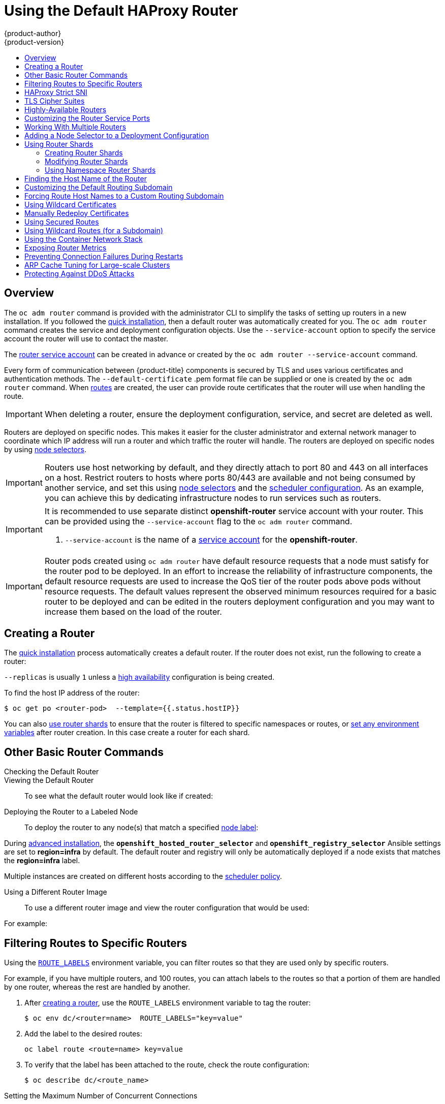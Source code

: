 [[install-config-router-default-haproxy]]
= Using the Default HAProxy Router
{product-author}
{product-version}
:data-uri:
:icons:
:experimental:
:toc: macro
:toc-title:
:prewrap!:

toc::[]

== Overview

The `oc adm router` command is provided with the administrator CLI to simplify
the tasks of setting up routers in a new installation. If you followed the
xref:../../install_config/install/quick_install.adoc#install-config-install-quick-install[quick
installation], then a default router was automatically created for you. The `oc
adm router` command creates the service and deployment configuration objects.
Use the `--service-account` option to specify the service account the router
will use to contact the master.

The
xref:../../install_config/router/index.adoc#creating-the-router-service-account[router
service account] can be created in advance or created by the `oc adm router
--service-account` command.

Every form of communication between {product-title} components is secured by TLS
and uses various certificates and authentication methods. The
`--default-certificate` .pem format file can be supplied or one is created by
the `oc adm router` command. When
xref:../../architecture/core_concepts/routes.adoc#[routes] are created, the user
can provide route certificates that the router will use when handling the route.

[IMPORTANT]
====
When deleting a router, ensure the deployment configuration, service, and secret
are deleted as well.
====

Routers are deployed on specific nodes. This makes it easier for the cluster
administrator and external network manager to coordinate which IP address will
run a router and which traffic the router will handle. The routers are deployed
on specific nodes by using xref:adding-nodeselector-to-a-deployment[node
selectors].

[IMPORTANT]
====
Routers use host networking by default, and they directly attach to port 80 and
443 on all interfaces on a host. Restrict routers to hosts where ports 80/443
are available and not being consumed by another service, and set this using
xref:adding-nodeselector-to-a-deployment[node selectors] and the
xref:../../admin_guide/scheduling/scheduler.adoc#admin-guide-scheduler[scheduler
configuration]. As an example, you can achieve this by dedicating infrastructure
nodes to run services such as routers.
====

[IMPORTANT]
====
It is recommended to use separate distinct *openshift-router* service account
with your router. This can be provided using the `--service-account` flag to the
`oc adm router` command.

ifdef::openshift-enterprise[]
----
$ oc adm router --dry-run --service-account=router //<1>
----
endif::[]
ifdef::openshift-origin[]
----
$ oc adm router --dry-run --service-account=router //<1>
----
endif::[]
<1> `--service-account` is the name of a xref:../../admin_guide/service_accounts.adoc#admin-guide-service-accounts[service account]
for the *openshift-router*.
ifdef::openshift-origin[]
It is recommended using an *openshift-router* specific service account with
appropriate permissions.
endif::[]
====

[IMPORTANT]
====
Router pods created using `oc adm router` have default resource requests
that a node must satisfy for the router pod to be deployed. In an
effort to increase the reliability of infrastructure components, the default
resource requests are used to increase the QoS tier of the router pods above
pods without resource requests. The default values represent the observed minimum
resources required for a basic router to be deployed and can be edited in the
routers deployment configuration and you may want to increase them based on the
load of the router.
====

[[deploy-router-create-router]]
== Creating a Router

The
xref:../../install_config/install/quick_install.adoc#install-config-install-quick-install[quick
installation] process automatically creates a default router. If the router does
not exist, run the following to create a router:

ifdef::openshift-enterprise[]
----
$ oc adm router <router_name> --replicas=<number> --service-account=router
----
endif::[]
ifdef::openshift-origin[]
----
$ oc adm router <router_name> --replicas=<number> --service-account=router
----
endif::[]

`--replicas` is usually `1` unless a
xref:../../admin_guide/high_availability.adoc#[high availability] configuration
is  being created.

To find the host IP address of the router:

----
$ oc get po <router-pod>  --template={{.status.hostIP}}
----

You can also xref:creating-router-shards[use router shards] to ensure that the
router is filtered to specific namespaces or routes, or
xref:../../architecture/core_concepts/routes.adoc#env-variables[set any
environment variables] after router creation. In this case create a router for each shard.

[[basic-router-commands]]
== Other Basic Router Commands

[[deploy-router-check-default]]
Checking the Default Router::

ifdef::openshift-enterprise[]
The default router service account, named *router*, is automatically created during quick and advanced installations. To verify that this account already exists:
endif::[]
ifdef::openshift-origin[]
First, ensure you have
xref:../../install_config/router/index.adoc#creating-the-router-service-account[created
the router service account] before deploying a router.

To check if a default router, named *router*, already exists:
endif::[]

ifdef::openshift-enterprise[]
----
$ oc adm router --dry-run --service-account=router
----
endif::[]
ifdef::openshift-origin[]
----
$ oc adm router --dry-run --service-account=router
----
endif::[]

[[deploy-router-viewing-default]]
Viewing the Default Router::

To see what the default router would look like if created:

ifdef::openshift-enterprise[]
----
$ oc adm router --dry-run -o yaml --service-account=router
----
endif::[]
ifdef::openshift-origin[]
----
$ oc adm router --dry-run -o yaml --service-account=router
----
endif::[]

[[deploy-router-to-labeled-nodes]]
Deploying the Router to a Labeled Node::

To deploy the router to any node(s) that match a specified
xref:../../admin_guide/manage_nodes.adoc#updating-labels-on-nodes[node label]:

ifdef::openshift-enterprise[]
----
$ oc adm router <router_name> --replicas=<number> --selector=<label> \
    --service-account=router
----

For example, if you want to create a router named `router` and have it placed on a node labeled with `region=infra`:

----
$ oc adm router router --replicas=1 --selector='region=infra' \
  --service-account=router
----
endif::[]
ifdef::openshift-origin[]
----
$ oc adm router <router_name> --replicas=<number> --selector=<label> \
    --service-account=router
----

For example, if you want to create a router named `router` and have it placed on a node labeled with `region=infra`:

----
$ oc adm router router --replicas=1 --selector='region=infra' \
  --service-account=router
----
endif::[]

During
xref:../../install_config/install/advanced_install.adoc#install-config-install-advanced-install[advanced installation],
the `*openshift_hosted_router_selector*` and `*openshift_registry_selector*`
Ansible settings are set to *region=infra* by default. The default router and
registry will only be automatically deployed if a node exists that matches the
*region=infra* label.

Multiple instances are created on different hosts according to the
xref:../../admin_guide/scheduling/scheduler.adoc#admin-guide-scheduler[scheduler policy].

[[deploy-router-different-image]]
Using a Different Router Image::

To use a different router image and view the router configuration that would be used:

ifdef::openshift-enterprise[]
----
$ oc adm router <router_name> -o <format> --images=<image> \
    --service-account=router
----
endif::[]
ifdef::openshift-origin[]
----
$ oc adm router <router_name> -o <format> --images=<image> \
    --service-account=router
----
endif::[]

For example:

ifdef::openshift-enterprise[]
----
$ oc adm router region-west -o yaml --images=myrepo/somerouter:mytag \
    --service-account=router
----
endif::[]
ifdef::openshift-origin[]
----
$ oc adm router region-west -o yaml --images=myrepo/somerouter:mytag \
    --service-account=router
----
endif::[]

[[install-haproxy-filtering-routes]]
== Filtering Routes to Specific Routers

Using the
xref:../../architecture/core_concepts/routes.adoc#env-variables[`ROUTE_LABELS`]
environment variable, you can filter routes so that they are used only by
specific routers.

For example, if you have multiple routers, and 100 routes, you can attach labels
to the routes so that a portion of them are handled by one router, whereas the
rest are handled by another.

. After xref:../../install_config/router/index.adoc#install-config-router-overview[creating a router], use the `ROUTE_LABELS` environment variable to tag the router:
+
----
$ oc env dc/<router=name>  ROUTE_LABELS="key=value"
----

. Add the label to the desired routes:
+
----
oc label route <route=name> key=value
----

. To verify that the label has been attached to the route, check the route configuration:
+
----
$ oc describe dc/<route_name>
----

[[concurrent-connections]]
Setting the Maximum Number of Concurrent Connections::

The router can handle a maximum number of 20000 connections by default. You can
change that limit depending on your needs. Having too few connections prevents
the health check from working, which causes unnecessary restarts. You need to
configure the system to support the maximum number of connections. The limits
shown in `'sysctl fs.nr_open'` and `'sysctl fs.file-max'` must be large enough.
Otherwise, HAproxy will not start.

When the router is created, the `--max-connections=` option sets the desired
limit:

----
$ oc adm router --max-connections=10000   ....
----

Edit the xref:../../architecture/core_concepts/routes.adoc#env-variables[`ROUTER_MAX_CONNECTIONS`] environment variable in the router's
deployment configuration to change the value. The router pods are restarted with
the new value. If `ROUTER_MAX_CONNECTIONS` is not present, the default value of
20000, is used.

[[bind-strict-sni]]
== HAProxy Strict SNI

The
xref:../../architecture/core_concepts/routes.adoc#strict-sni[HAProxy `strict-sni`] can be
controlled through the `ROUTER_STRICT_SNI` environment variable in the router's
deployment configuration. It can also be set when the router is created by using the
`--strict-sni` command line option.

----
$ oc adm router --strict-sni
----

[[bind-ciphers]]
== TLS Cipher Suites

Set the router xref:../../architecture/core_concepts/routes.adoc#ciphers[cipher suite] using the `--ciphers` option when creating a router:

----
$ oc adm router --ciphers=modern   ....
----

The values are: `modern`, `intermediate`, or `old`, with `intermediate` as the
default. Alternatively, a set of ":" separated ciphers can be provided. The
ciphers must be from the set displayed by:

----
$ openssl ciphers
----

Alternatively, use the `ROUTER_CIPHERS` environment variable for an existing
router.

[[highly-available-routers]]
== Highly-Available Routers

You can
xref:../../admin_guide/high_availability.adoc#admin-guide-high-availability[set
up a highly-available router] on your {product-title} cluster using IP failover.
This setup has multiple replicas on different nodes so the failover software can
switch to another replica if the current one fails.

[[customizing-the-router-service-ports]]
== Customizing the Router Service Ports
You can customize the service ports that a template router binds to by setting
the environment variables
xref:../../architecture/core_concepts/routes.adoc#env-variables[`*ROUTER_SERVICE_HTTP_PORT*`]
and
xref:../../architecture/core_concepts/routes.adoc#env-variables[`*ROUTER_SERVICE_HTTPS_PORT*`].
This can be done by creating a template router, then editing its deployment
configuration.

The following example creates a router deployment with `0` replicas and
customizes the router service HTTP and HTTPS ports, then scales it
appropriately (to `1` replica).

====
----
$ oc adm router --replicas=0 --ports='10080:10080,10443:10443' //<1>
$ oc set env dc/router ROUTER_SERVICE_HTTP_PORT=10080  \
                   ROUTER_SERVICE_HTTPS_PORT=10443
$ oc scale dc/router --replicas=1
----
<1> Ensures exposed ports are appropriately set for routers that use the
    container networking mode `--host-network=false`.
====

[IMPORTANT]
====
If you do customize the template router service ports, you will also need to
ensure that the nodes where the router pods run have those custom ports opened
in the firewall (either via Ansible or `iptables`, or any other custom method
that you use via `firewall-cmd`).
====

The following is an example using `iptables` to open the custom router service
ports.

====
----
$ iptables -A INPUT -p tcp --dport 10080 -j ACCEPT
$ iptables -A INPUT -p tcp --dport 10443 -j ACCEPT
----
====

[[working-with-multiple-routers]]
== Working With Multiple Routers

An administrator can create multiple routers with the same definition to serve
the same set of routes. Each router will be on a different
xref:../../install_config/router/default_haproxy_router.adoc#adding-nodeselector-to-a-deployment[node]
and will have a different IP address. The network administrator will need to get
the desired traffic to each node.

Multiple routers can be grouped to distribute routing load in the cluster and
separate tenants to different routers or
xref:../../architecture/core_concepts/routes.adoc#router-sharding[shards]. Each
router or shard in the group admits routes based on the selectors in the router.
An administrator can create shards over the whole cluster using
xref:../../architecture/core_concepts/routes.adoc#env-variables[`ROUTE_LABELS`].
A user can create shards over a namespace (project) by using
xref:../../architecture/core_concepts/routes.adoc#env-variables[`NAMESPACE_LABELS`].


[[adding-nodeselector-to-a-deployment]]
== Adding a Node Selector to a Deployment Configuration

Making specific routers deploy on specific nodes requires two steps:

1. Add a
xref:../../admin_guide/manage_nodes.adoc#updating-labels-on-nodes[label]
to the desired node:
+
----
$ oc label node 10.254.254.28 "router=first"
----

2. Add a node selector to the router deployment configuration:
+
----
$ oc edit dc <deploymentConfigName>
----
+
Add the `template.spec.nodeSelector` field with a key and value
corresponding to the label:
+
====
----
...
  template:
    metadata:
      creationTimestamp: null
      labels:
        router: router1
    spec:
      nodeSelector:      <1>
        router: "first"
...
----
<1> The key and value are `router` and `first`, respectively,
corresponding to the `router=first` label.
====

[[using-router-shards]]
== Using Router Shards

xref:../../architecture/core_concepts/routes.html#router-sharding[_Router sharding_] uses
xref:../../architecture/core_concepts/routes.adoc#env-variables[`NAMESPACE_LABELS`]
and/or
xref:../../architecture/core_concepts/routes.adoc#env-variables[`ROUTE_LABELS`],
that enable a router to filter out the namespaces and/or routes that it should admit.
This enables you to partition routes amongst multiple router deployments
effectively distributing the set of routes.

By default, a router selects all routes from all  xref:../../architecture/core_concepts/projects_and_users.adoc#projects[projects (namespaces)]. 
Sharding adds labels to routes and 
each router shard selects routes with specific labels. 

[NOTE]
====
The router service account 
must have the [`cluster reader`] permission set to allow access to labels in other namespaces. 
====

*Router Sharding and DNS*

Because an external DNS server is needed to route requests to the desired shard, 
the administrator is responsible for making a separate DNS entry 
for each router in a project. A router will not forward unknown routes to another router. 

For example: 

* If Router A lives on host 192.168.0.5 and has routes with `*.foo.com`. 
* And Router B lives on host 192.168.1.9 and has routes with `*.example.com.` 

Separate DNS entries must resolve `\*.foo.com` to the node hosting Router A and `*.example.com` to the node hosting Router B:

* `*.foo.com A IN 192.168.0.5` 
* `*.example.com A IN 192.168.1.9`


*Router Sharding Examples*

This section describes router sharding using xref:using-router-shards-namespace[project (namespace) labels] 
or xref:using-router-shards-names[project (namespace) names]. 

[[using-router-shards-namespace]]
.Router Sharding Based on Namespace Labels
image::router_sharding_namespace_labels.png[Router Sharding Based on Namespace Labels]

Example: A router deployment `finops-router` is run with route selector
`NAMESPACE_LABELS="name in (finance, ops)"` and a router deployment `dev-router`
is run with route selector `NAMESPACE_LABELS="name=dev"`.

If all routes are in the three namespaces `finance`, `ops` or `dev`, then this
could effectively distribute your routes across two router deployments.

In the above scenario, sharding becomes a special case of partitioning
with no overlapping sets. Routes are divided amongst multiple router shards.

The criteria for route selection governs how the routes are distributed. It is
possible to have routes that overlap across multiple router deployments.

Example: In addition to the `finops-router` and `dev-router` in the example
above, you also have `devops-router`, which is run with a route selector
`NAMESPACE_LABELS="name in (dev, ops)"`.

The routes in namespaces `dev` or `ops` now are serviced by two different router
deployments. This becomes a case in which you have partitioned the routes with
an overlapping set.

In addition, this enables you to create more complex routing rules, allowing the
diversion of high priority traffic to the dedicated `finops-router`, but sending
the lower priority ones to the `devops-router`.

`NAMESPACE_LABELS` allows filtering of the projects to service and selecting
all the routes from those projects, but you may want to partition routes based on
other criteria in the routes themselves. The `ROUTE_LABELS` selector allows you
to slice-and-dice the routes themselves.

Example: A router deployment `prod-router` is run with route selector
`ROUTE_LABELS="mydeployment=prod"` and a router deployment `devtest-router` is
run with route selector `ROUTE_LABELS="mydeployment in (dev, test)"`.

The example assumes you have all the routes you want to be serviced tagged with
a label `"mydeployment=<tag>"`.

[[using-router-shards-names]]
.Router Sharding Based on Namespace Names
image::router_sharding_namespace_names.png[Router Sharding Based on Namespace Names]

[[creating-router-shards]]
=== Creating Router Shards

To implement router sharding set
xref:../../architecture/core_concepts/routes.adoc#router-sharding[labels]
on the routes in the pool
and express the desired subset of those routes for the router to admit
with a selection expression via the `oc set env` command.

First, ensure that service account associated with the router has the
xref:../../install_config/router/index.adoc#creating-the-router-service-account[`cluster reader`] permission.

The rest of this section describes an extended example.
Suppose there are 26 routes, named `a` -- `z`,
in the pool, with various labels:

.Possible labels on routes in the pool
----
sla=high       geo=east     hw=modest     dept=finance
sla=medium     geo=west     hw=strong     dept=dev
sla=low                                   dept=ops
----

These labels express the concepts:
service level agreement, geographical location,
hardware requirements, and department.
The routes in the pool can have at most one label from each column.
Some routes may have other labels, entirely, or none at all.

[options="header",cols="1,1,1,1,1,3"]
|===
|Name(s) |SLA |Geo |HW |Dept |Other Labels

|`a`
|`high`
|`east`
|`modest`
|`finance`
|`type=static`

|`b`
|
|`west`
|`strong`
|
|`type=dynamic`

|`c`, `d`, `e`
|`low`
|
|`modest`
|
|`type=static`

|`g` -- `k`
|`medium`
|
|`strong`
|`dev`
|

|`l` -- `s`
|`high`
|
|`modest`
|`ops`
|

|`t` -- `z`
|
|`west`
|
|
|`type=dynamic`

|===

Here is a convenience script *_mkshard_*  that
ilustrates how `oc adm router`, `oc set env`, and `oc scale`
work together to make a router shard.

====
[source,bash]
----
#!/bin/bash
# Usage: mkshard ID SELECTION-EXPRESSION
id=$1
sel="$2"
router=router-shard-$id           //<1>
oc adm router $router --replicas=0  //<2>
dc=dc/router-shard-$id            //<3>
oc set env   $dc ROUTE_LABELS="$sel"  //<4>
oc scale $dc --replicas=3         //<5>
----
<1> The created router has name `router-shard-<id>`.
<2> Specify no scaling for now.
<3> The deployment configuration for the router.
<4> Set the selection expression using `oc set env`.
    The selection expression is the value of
    the `ROUTE_LABELS` environment variable.
<5> Scale it up.
====

Running *_mkshard_* several times creates several routers:

[options="header",cols="2,3,2"]
|===
|Router |Selection Expression |Routes

|`router-shard-1`
|`sla=high`
|`a`, `l` -- `s`

|`router-shard-2`
|`geo=west`
|`b`, `t` -- `z`

|`router-shard-3`
|`dept=dev`
|`g` -- `k`

|===


[[modifying-router-shards]]
=== Modifying Router Shards

Because a router shard is a construct
xref:../../architecture/core_concepts/routes.adoc#router-sharding[based on labels],
you can modify either the labels (via
xref:../../cli_reference/basic_cli_operations.adoc#application-modification-cli-operations[`oc label`])
or the selection expression.

This section extends the example started in the
xref:creating-router-shards[Creating Router Shards] section,
demonstrating how to change the selection expression.

Here is a convenience script *_modshard_* that modifies
an existing router to use a new selection expression:

====
[source,bash]
----
#!/bin/bash
# Usage: modshard ID SELECTION-EXPRESSION...
id=$1
shift
router=router-shard-$id       //<1>
dc=dc/$router                 //<2>
oc scale $dc --replicas=0     //<3>
oc set env   $dc "$@"             //<4>
oc scale $dc --replicas=3     //<5>
----
<1> The modified router has name `router-shard-<id>`.
<2> The deployment configuration where the modifications occur.
<3> Scale it down.
<4> Set the new selection expression using `oc set env`.
    Unlike `mkshard` from the
    xref:creating-router-shards[Creating Router Shards]
    section, the selection expression specified as the
    non-`ID` arguments to `modshard` must include the
    environment variable name as well as its value.
<5> Scale it back up.
====

[NOTE]
====
In `modshard`, the `oc scale` commands are not necessary if the
xref:../../dev_guide/deployments/deployment_strategies.adoc#strategies[deployment strategy]
for `router-shard-<id>` is `Rolling`.
====

For example, to expand the department for `router-shard-3`
to include `ops` as well as `dev`:

----
$ modshard 3 ROUTE_LABELS='dept in (dev, ops)'
----

The result is that `router-shard-3` now selects routes `g` -- `s`
(the combined sets of `g` -- `k` and `l` -- `s`).

This example takes into account that
there are only three departments in this example scenario,
and specifies a department to leave out of the shard,
thus achieving the same result as the preceding example:

----
$ modshard 3 ROUTE_LABELS='dept != finanace'
----

This example specifies shows three comma-separated qualities,
and results in only route `b` being selected:

----
$ modshard 3 ROUTE_LABELS='hw=strong,type=dynamic,geo=west'
----

Similarly to `ROUTE_LABELS`, which involve a route's labels,
you can select routes based on the labels of the route's namespace labels,
with the `NAMESPACE_LABELS` environment variable.
This example modifies `router-shard-3` to serve
routes whose namespace has the label `frequency=weekly`:

----
$ modshard 3 NAMESPACE_LABELS='frequency=weekly'
----

The last example combines `ROUTE_LABELS` and `NAMESPACE_LABELS`
to select routes with label `sla=low` and
whose namespace has the label `frequency=weekly`:

----
$ modshard 3 \
    NAMESPACE_LABELS='frequency=weekly' \
    ROUTE_LABELS='sla=low'
----

[[using-namespace-router-shards]]
=== Using Namespace Router Shards

The routes for a project can be handled by a selected router by using
`NAMESPACE_LABELS`.
The router is given a selector for a `NAMESPACE_LABELS`
label and the project that wants to use the router applies the `NAMESPACE_LABELS`
label to its namespace.

First, ensure that service account associated with the router has the
xref:../../install_config/router/index.adoc#creating-the-router-service-account[`cluster reader`] permission.
This permits the router to read the labels that are applied to the namespaces.

Now create and label the router:

----
$ oc adm router ...  --service-account=router
$ oc set env dc/router NAMESPACE_LABELS="router=r1"
----

Because the router has a selector for a namespace, the router will handle
routes for that namespace.  So, for example:

----
$ oc label namespace default "router=r1"
----

Now create routes in the default namespace, and the route is
available in the default router:

----
$ oc create -f route1.yaml
----

Now create a new project (namespace) and create a route, route2.

----
$ oc new-project p1
$ oc create -f route2.yaml
----

And notice the route is not available in your router.
Now label namespace p1 with "router=r1"

----
$ oc label namespace p1 "router=r1"
----

Which makes the route available to the router.

Note that removing the label from the namespace won't have immediate effect
(as we don't see the updates in the router), so if you redeploy/start a new
router pod, you should see the unlabelled effects.

----
$ oc scale dc/router --replicas=0 && oc scale dc/router --replicas=1
----


[[finding-router-hostname]]
== Finding the Host Name of the Router

When exposing a service, a user can use the same route from the DNS name that
external users use to access the application. The network administrator of the
external network must make sure the host name resolves to the name of a router
that has admitted the route. The user can set up their DNS with a CNAME that
points to this host name. However, the user may not know the host name of the
router. When it is not known, the cluster administrator can provide it. 

The cluster administrator can use the `--router-canonical-hostname` option with
the router's canonical host name when creating the router. For example:

----
# oc adm router myrouter --router-canonical-hostname="rtr.example.com"
----

This creates the `ROUTER_CANONCAL_HOSTNAME` environment variable in the router's
deployment configuration containing the host name of the router.

For routers that already exist, the cluster administrator can edit the router's
deployment configuration and add the `ROUTER_CANONICAL_HOSTNAME` environment
variable:

----
spec:
  template:
    spec:
      containers:
        - env:
          - name: ROUTER_CANONCAL_HOSTNAME
            value: rtr.example.com
----

The `ROUTER_CANONICAL_HOSTNAME` value is displayed in the route status for all
routers that have admitted the route. The route status is refreshed every time
the router is reloaded.

When a user creates a route, all of the active routers evaluate the route and,
if conditions are met, admit it. When a router that defines the
`ROUTER_CANONCAL_HOSTNAME` environment variable admits the route, the router
places the value in the `routerCanonicalHostname` field in the route status. The
user can examine the route status to determine which, if any, routers have
admitted the route, select a router from the list, and find the
host name of the router to pass along to the network administrator.

----
status:
  ingress:
    conditions:
      lastTransitionTime: 2016-12-07T15:20:57Z
      status: "True"
      type: Admitted
      host: hello.in.mycloud.com
      routerCanonicalHostname: rtr.example.com
      routerName: myrouter
      wildcardPolicy: None
----

`oc describe` inclues the host name when available:

----
$ oc describe route/hello-route3
...
Requested Host: hello.in.mycloud.com exposed on router myroute (host rtr.example.com) 12 minutes ago
----

Using the above information, the user can ask the DNS administrator to set up a
CNAME from the route's host, `hello.in.mycloud.com`, to the router's canonical
hostname, `rtr.example.com`. This results in any traffic to
`hello.in.mycloud.com` reaching the user's application.


[[customizing-the-default-routing-subdomain]]
== Customizing the Default Routing Subdomain
You can customize the suffix used as the default routing subdomain for your
environment by modifying the
xref:../../install_config/master_node_configuration.adoc#master-configuration-files[master
configuration file] (the *_/etc/origin/master/master-config.yaml_* file by
default). Routes that do not specify a host name would have one generated using
this default routing subdomain.

The following example shows how you can set the configured suffix
to *v3.openshift.test*:

====
----
routingConfig:
  subdomain: v3.openshift.test
----
====

[NOTE]
====
This change requires a restart of the master if it is running.
====

With the {product-title} master(s) running the above configuration, the
xref:../../architecture/core_concepts/routes.adoc#route-hostnames[generated host
name] for the example of a route named *no-route-hostname* without a
host name added to a namespace *mynamespace* would be:

====
----
no-route-hostname-mynamespace.v3.openshift.test
----
====

[[forcing-route-hostnames-to-a-custom-routing-subdomain]]
== Forcing Route Host Names to a Custom Routing Subdomain
If an administrator wants to restrict all routes to a specific routing
subdomain, they can pass the `--force-subdomain` option to the `oc adm
router` command. This forces the router to override any host names specified in
a route and generate one based on the template provided to the
`--force-subdomain` option.

The following example runs a router, which overrides the route host names using
a custom subdomain template `${name}-${namespace}.apps.example.com`.

====
----
$ oc adm router --force-subdomain='${name}-${namespace}.apps.example.com'
----
====

[[using-wildcard-certificates]]
== Using Wildcard Certificates

A TLS-enabled route that does not include a certificate uses the router's
default certificate instead. In most cases, this certificate should be provided
by a trusted certificate authority, but for convenience you can use the
{product-title} CA to create the certificate. For example:

====
----
$ CA=/etc/origin/master
$ oc adm ca create-server-cert --signer-cert=$CA/ca.crt \
      --signer-key=$CA/ca.key --signer-serial=$CA/ca.serial.txt \
      --hostnames='*.cloudapps.example.com' \
      --cert=cloudapps.crt --key=cloudapps.key
----
====

[NOTE]
====
The `oc adm ca create-server-cert` command generates a certificate that is valid
for two years. This can be altered with the `--expire-days` option, but for
security reasons, it is recommended to not make it greater than this value.
====

The router expects the certificate and key to be in PEM format in a single
file:

====
----
$ cat cloudapps.crt cloudapps.key $CA/ca.crt > cloudapps.router.pem
----
====

From there you can use the `--default-cert` flag:

====
----
$ oc adm router --default-cert=cloudapps.router.pem --service-account=router
----
====

[NOTE]
====
Browsers only consider wildcards valid for subdomains one
level deep. So in this example, the certificate would be valid for
_a.cloudapps.example.com_ but not for _a.b.cloudapps.example.com_.
====

[[manually-redeploy-certs]]
== Manually Redeploy Certificates

To manually redeploy the router certificates:

. Check to see if a secret containing the default router certificate was added to the router: 
+
----
$ oc volumes dc/router 

deploymentconfigs/router
  secret/router-certs as server-certificate
    mounted at /etc/pki/tls/private
----
+
If the certificate is added, skip the following step and overwrite the secret. 

. Make sure that you have a default certificate directory set for the following variable `DEFAULT_CERTIFICATE_DIR`: 
+
----
$ oc env dc/router --list

DEFAULT_CERTIFICATE_DIR=/etc/pki/tls/private
----
+
If not, create the directory using the following command: 
+
----
$ oc env dc/router DEFAULT_CERTIFICATE_DIR=/etc/pki/tls/private
----

. Export the certificate to PEM format:
+
----
$ cat custom-router.crt custom-ca.crt > custom-router.pem 
----

. Overwrite or create a router certificate secret: 
+
If the certificate secret was added to the router, overwrite the secret. If not, create a new secret. 
+
To overwrite the secret, run the following command:
+
---- 
$ oc secrets new router-certs tls.crt=custom-router.crt tls.key=custom-router.key -o json --type='kubernetes.io/tls' --confirm | oc replace -f -
----
+
To create a new secret, run the following commands:
+
---- 
$ oc secrets new router-certs tls.crt=custom-router.crt tls.key=custom-router.key --type='kubernetes.io/tls' --confirm

$ oc volume dc/router --add --mount-path=/etc/pki/tls/private --secret-name='router-certs' --name router-certs
----

. Deploy the router. 
+
----
$ oc rollout latest router
----

[[using-secured-routes]]
== Using Secured Routes

Currently, password protected key files are not supported. HAProxy prompts
for a password upon starting and does not have a way to automate this process.
To remove a passphrase from a keyfile, you can run:

----
# openssl rsa -in <passwordProtectedKey.key> -out <new.key>
----

Here is an example of how to use a secure edge terminated route with TLS
termination occurring on the router before traffic is proxied to the
destination. The secure edge terminated route specifies the TLS certificate
and key information. The TLS certificate is served by the router front end.

First, start up a router instance:

----
# oc adm router --replicas=1 --service-account=router
----

Next, create a private key, csr and certificate for our edge secured route.
The instructions on how to do that would be specific to your certificate
authority and provider. For a simple self-signed certificate for a domain
named `www.example.test`, see the example shown below:

----
# sudo openssl genrsa -out example-test.key 2048
#
# sudo openssl req -new -key example-test.key -out example-test.csr  \
  -subj "/C=US/ST=CA/L=Mountain View/O=OS3/OU=Eng/CN=www.example.test"
#
# sudo openssl x509 -req -days 366 -in example-test.csr  \
      -signkey example-test.key -out example-test.crt
----

Generate a route using the above certificate and key.

----
$ oc create route edge --service=my-service \
    --hostname=www.example.test \
    --key=example-test.key --cert=example-test.crt
route "my-service" created
----

Look at its definition.

----
$ oc get route/my-service -o yaml
apiVersion: v1
kind: Route
metadata:
  name:  my-service
spec:
  host: www.example.test
  to:
    kind: Service
    name: my-service
  tls:
    termination: edge
    key: |
      -----BEGIN PRIVATE KEY-----
      [...]
      -----END PRIVATE KEY-----
    certificate: |
      -----BEGIN CERTIFICATE-----
      [...]
      -----END CERTIFICATE-----
----

Make sure your DNS entry for `www.example.test` points to your router
instance(s) and the route to your domain should be available.
The example below uses curl along with a local resolver to simulate the
DNS lookup:

----
# routerip="4.1.1.1"  #  replace with IP address of one of your router instances.
# curl -k --resolve www.example.test:443:$routerip https://www.example.test/
----


[[using-wildcard-routes]]
== Using Wildcard Routes (for a Subdomain)

The HAProxy router has support for wildcard routes, which are enabled by setting
the `ROUTER_ALLOW_WILDCARD_ROUTES` environment variable to `true`. Any routes
with a wildcard policy of `Subdomain` that pass the router admission checks will
be serviced by the HAProxy router. Then, the HAProxy router exposes the
associated service (for the route) per the route's wildcard policy.

----
$ oc adm router --replicas=0 ...
$ oc set env dc/router ROUTER_ALLOW_WILDCARD_ROUTES=true
$ oc scale dc/router --replicas=1
----

xref:../../install_config/web_console_customization.adoc#web-console-enable-wildcard-routes[Learn how to configure the web console for wildcard routes].

.Using a Secure Wildcard Edge Terminated Route
This example reflects TLS termination occurring on the router before traffic is
proxied to the destination. Traffic sent to any hosts in the subdomain
`example.org` (`*.example.org`) is proxied to the exposed service.

The secure edge terminated route specifies the TLS certificate and key
information. The TLS certificate is served by the router front end for all hosts
that match the subdomain (`*.example.org`).

. Start up a router instance:
+
----
$ oc adm router --replicas=0 --service-account=router
$ oc set env dc/router ROUTER_ALLOW_WILDCARD_ROUTES=true
$ oc scale dc/router --replicas=1
----

. Create a private key, certificate signing request (CSR), and certificate for the
edge secured route.
+
The instructions on how to do this are specific to your certificate authority
and provider. For a simple self-signed certificate for a domain named
`*.example.test`, see this example:
+
----
# sudo openssl genrsa -out example-test.key 2048
#
# sudo openssl req -new -key example-test.key -out example-test.csr  \
  -subj "/C=US/ST=CA/L=Mountain View/O=OS3/OU=Eng/CN=*.example.test"
#
# sudo openssl x509 -req -days 366 -in example-test.csr  \
      -signkey example-test.key -out example-test.crt
----

. Generate a wildcard route using the above certificate and key:
+
----
$ cat > route.yaml  <<REOF
apiVersion: v1
kind: Route
metadata:
  name:  my-service
spec:
  host: www.example.test
  wildcardPolicy: Subdomain
  to:
    kind: Service
    name: my-service
  tls:
    termination: edge
    key: "$(perl -pe 's/\n/\\n/' example-test.key)"
    certificate: "$(perl -pe 's/\n/\\n/' example-test.cert)"
REOF
$ oc create -f route.yaml
----
+
Ensure your DNS entry for `*.example.test` points to your router instance(s) and
the route to your domain is available.
+
This example uses `curl` with a local resolver to simulate the DNS lookup:
+
----
# routerip="4.1.1.1"  #  replace with IP address of one of your router instances.
# curl -k --resolve www.example.test:443:$routerip https://www.example.test/
# curl -k --resolve abc.example.test:443:$routerip https://abc.example.test/
# curl -k --resolve anyname.example.test:443:$routerip https://anyname.example.test/
----

For routers that allow wildcard routes (`ROUTER_ALLOW_WILDCARD_ROUTES` set to
`true`), there are some caveats to the ownership of a subdomain associated with
a wildcard route.

Prior to wildcard routes, ownership was based on the claims made for a host name
with the namespace with the oldest route winning against any other claimants.
For example, route `r1` in namespace `ns1` with a claim for `one.example.test`
would win over another route `r2` in namespace `ns2` for the same host name
`one.example.test` if route `r1` was older than route `r2`.

In addition, routes in other namespaces were allowed to claim non-overlapping
hostnames. For example, route `rone` in namespace `ns1` could claim
`www.example.test` and another route `rtwo` in namespace `d2` could claim
`c3po.example.test`.

This is still the case if there are _no_ wildcard routes claiming that same
subdomain (`example.test` in the above example).

However, a wildcard route needs to claim all of the host names within a
subdomain (host names of the form `\*.example.test`). A wildcard route's claim
is allowed or denied based on whether or not the oldest route for that subdomain
(`example.test`) is in the same namespace as the wildcard route. The oldest
route can be either a regular route or a wildcard route.

For example, if there is already a route `eldest` that exists in the `ns1`
namespace that claimed a host named `owner.example.test` and, if at a later
point in time, a new wildcard route `wildthing` requesting for routes in that
subdomain (`example.test`) is added, the claim by the wildcard route will _only_
be allowed if it is the same namespace (`ns1`) as the owning route.

The following examples illustrate various scenarios in which claims for wildcard
routes will succeed or fail.

In the example below, a router that allows wildcard routes will allow
non-overlapping claims for hosts in the subdomain `example.test` as long as a
wildcard route has not claimed a subdomain.

----
$ oc adm router ...
$ oc set env dc/router
$ oc project ns1 ROUTER_ALLOW_WILDCARD_ROUTES=true

$ oc project ns1
$ oc expose service myservice --hostname=owner.example.test
$ oc expose service myservice --hostname=aname.example.test
$ oc expose service myservice --hostname=bname.example.test

$ oc project ns2
$ oc expose service anotherservice --hostname=second.example.test
$ oc expose service anotherservice --hostname=cname.example.test

$ oc project otherns
$ oc expose service thirdservice --hostname=emmy.example.test
$ oc expose service thirdservice --hostname=webby.example.test
----

In the example below, a router that allows wildcard routes will not allow the
claim for `owner.example.test` or `aname.example.test` to succeed since the
owning namespace is `ns1`.

----
$ oc adm router ...
$ oc set env dc/router ROUTER_ALLOW_WILDCARD_ROUTES=true

$ oc project ns1
$ oc expose service myservice --hostname=owner.example.test
$ oc expose service myservice --hostname=aname.example.test

$ oc project ns2
$ oc expose service secondservice --hostname=bname.example.test
$ oc expose service secondservice --hostname=cname.example.test

$ # Router will not allow this claim with a different path name `/p1` as
$ # namespace `ns1` has an older route claiming host `aname.example.test`.
$ oc expose service secondservice --hostname=aname.example.test --path="/p1"

$ # Router will not allow this claim as namespace `ns1` has an older route
$ # claiming host name `owner.example.test`.
$ oc expose service secondservice --hostname=owner.example.test

$ oc project otherns

$ # Router will not allow this claim as namespace `ns1` has an older route
$ # claiming host name `aname.example.test`.
$ oc expose service thirdservice --hostname=aname.example.test
----

In the example below, a router that allows wildcard routes will allow the claim
for ``\*.example.test` to succeed since the owning namespace is `ns1` and the
wildcard route belongs to that same namespace.

----
$ oc adm router ...
$ oc set env dc/router ROUTER_ALLOW_WILDCARD_ROUTES=true

$ oc project ns1
$ oc expose service myservice --hostname=owner.example.test

$ # Reusing the route.yaml from the previous example.
$ # spec:
$ #   host: www.example.test
$ #   wildcardPolicy: Subdomain

$ oc create -f route.yaml   #  router will allow this claim.
----

In the example below, a router that allows wildcard routes will not allow
the claim for ``\*.example.test` to succeed since the owning namespace is `ns1`
and the wildcard route belongs to another namespace `cyclone`.

----
$ oc adm router ...
$ oc set env dc/router
$ oc project ns1 ROUTER_ALLOW_WILDCARD_ROUTES=true

$ oc project ns1
$ oc expose service myservice --hostname=owner.example.test

$ # Switch to a different namespace/project.
$ oc project cyclone

$ # Reusing the route.yaml from a prior example.
$ # spec:
$ #   host: www.example.test
$ #   wildcardPolicy: Subdomain

$ oc create -f route.yaml   #  router will deny (_NOT_ allow) this claim.
----

Similarly, once a namespace with a wildcard route claims a subdomain, only
routes within that namespace can claim any hosts in that same subdomain.

In the example below, once a route in namespace `ns1` with a wildcard route
claims subdomain `example.test`, only routes in the namespace `ns1` are allowed
to claim any hosts in that same subdomain.

----
$ oc adm router ...
$ oc set env dc/router
$ oc project ns1 ROUTER_ALLOW_WILDCARD_ROUTES=true

$ oc project ns1
$ oc expose service myservice --hostname=owner.example.test

$ oc project otherns

$ # namespace `otherns` is allowed to claim for other.example.test
$ oc expose service otherservice --hostname=other.example.test

$ oc project ns1

$ # Reusing the route.yaml from the previous example.
$ # spec:
$ #   host: www.example.test
$ #   wildcardPolicy: Subdomain

$ oc create -f route.yaml   #  Router will allow this claim.

$ #  In addition, route in namespace otherns will lose its claim to host
$ #  `other.example.test` due to the wildcard route claiming the subdomain.

$ # namespace `ns1` is allowed to claim for deux.example.test
$ oc expose service mysecondservice --hostname=deux.example.test

$ # namespace `ns1` is allowed to claim for deux.example.test with path /p1
$ oc expose service mythirdservice --hostname=deux.example.test --path="/p1"

$ oc project otherns

$ # namespace `otherns` is not allowed to claim for deux.example.test
$ # with a different path '/otherpath'
$ oc expose service otherservice --hostname=deux.example.test --path="/otherpath"

$ # namespace `otherns` is not allowed to claim for owner.example.test
$ oc expose service yetanotherservice --hostname=owner.example.test

$ # namespace `otherns` is not allowed to claim for unclaimed.example.test
$ oc expose service yetanotherservice --hostname=unclaimed.example.test
----

In the example below,  different scenarios are shown, in which the owner routes
are deleted and ownership is passed within and across namespaces. While a route
claiming host `eldest.example.test` in the namespace `ns1` exists, wildcard
routes in that namespace can claim subdomain `example.test`. When the route for
host `eldest.example.test` is deleted, the next oldest route
`senior.example.test` would become the oldest route and would not affect any
other routes. Once the route for host `senior.example.test` is deleted, the next
oldest route `junior.example.test` becomes the oldest route and block the
wildcard route claimant.

----
$ oc adm router ...
$ oc set env dc/router
$ oc project ns1 ROUTER_ALLOW_WILDCARD_ROUTES=true

$ oc project ns1
$ oc expose service myservice --hostname=eldest.example.test
$ oc expose service seniorservice --hostname=senior.example.test

$ oc project otherns

$ # namespace `otherns` is allowed to claim for other.example.test
$ oc expose service juniorservice --hostname=junior.example.test

$ oc project ns1

$ # Reusing the route.yaml from the previous example.
$ # spec:
$ #   host: www.example.test
$ #   wildcardPolicy: Subdomain

$ oc create -f route.yaml   #  Router will allow this claim.

$ #  In addition, route in namespace otherns will lose its claim to host
$ #  `junior.example.test` due to the wildcard route claiming the subdomain.

$ # namespace `ns1` is allowed to claim for dos.example.test
$ oc expose service mysecondservice --hostname=dos.example.test

$ # Delete route for host `eldest.example.test`, the next oldest route is
$ # the one claiming `senior.example.test`, so route claims are unaffacted.
$ oc delete route myservice

$ # Delete route for host `senior.example.test`, the next oldest route is
$ # the one claiming `junior.example.test` in another namespace, so claims
$ # for a wildcard route would be affected. The route for the host
$ # `dos.example.test` would be unaffected as there are no other wildcard
$ # claimants blocking it.
$ oc delete route seniorservice
----

[[using-the-container-network-stack]]
== Using the Container Network Stack

The {product-title} router runs inside a container and the default behavior is
to use the network stack of the host (i.e., the node where the router container
runs). This default behavior benefits performance because network traffic from
remote clients does not need to take multiple hops through user space to reach
the target service and container.

Additionally, this default behavior enables the router to get the actual source
IP address of the remote connection rather than getting the node's IP address.
This is useful for defining ingress rules based on the originating IP,
supporting sticky sessions, and monitoring traffic, among other uses.

This host network behavior is controlled by the `--host-network` router command
line option, and the default behaviour is the equivalent of using
`--host-network=true`. If you wish to run the router with the container network
stack, use the `--host-network=false` option when creating the router. For
example:

ifdef::openshift-enterprise[]
====
----
$ oc adm router --service-account=router --host-network=false
----
====
endif::[]
ifdef::openshift-origin[]
====
----
$ oc adm router --service-account=router --host-network=false
----
====
endif::[]

Internally, this means the router container must publish the 80 and 443
ports in order for the external network to communicate with the router.

[NOTE]
====
Running with the container network stack means that the router sees the source
IP address of a connection to be the NATed IP address of the node, rather than
the actual remote IP address.
====

[NOTE]
====
On {product-title} clusters using
xref:../../architecture/additional_concepts/sdn.adoc#network-isolation-multitenant[multi-tenant
network isolation], routers on a non-default namespace with the
`--host-network=false` option will load all routes in the cluster, but routes
across the namespaces will not be reachable due to network isolation. With the
`--host-network=true` option, routes bypass the container network and it can
access any pod in the cluster. If isolation is needed in this case, then do not
add routes across the namespaces.
====


[[exposing-the-router-metrics]]
== Exposing Router Metrics

Using the `--metrics-image` and `--expose-metrics` options, you can configure
the {product-title} router to run a sidecar container that exposes or publishes
router metrics for consumption by external metrics collection and aggregation
systems (e.g. Prometheus, statsd).

Depending on your router implementation, the image is appropriately set up and
the metrics sidecar container is started when the router is deployed. For
example, the HAProxy-based router implementation defaults to using the
`prom/haproxy-exporter` image to run as a sidecar container, which can then be
used as a metrics datasource by the Prometheus server.

[NOTE]
====
The `--metrics-image` option overrides the defaults for HAProxy-based router
implementations and, in the case of custom implementations, enables the image to
use for a custom metrics exporter or publisher.
====

ifdef::openshift-enterprise[]
. Grab the HAProxy Prometheus exporter image from the Docker registry:
+
====
----
$ sudo docker pull prom/haproxy-exporter
----
====

. Create the {product-title} router:
+
====
----
$ oc adm router --service-account=router --expose-metrics
----
====
+
Or, optionally, use the `--metrics-image` option to override the HAProxy
defaults:
+
====
----
$ oc adm router --service-account=router --expose-metrics \
    --metrics-image=prom/haproxy-exporter
----
====
endif::[]
ifdef::openshift-origin[]
. Grab the HAProxy Prometheus exporter image from the Docker registry:
+
====
----
$ sudo docker pull prom/haproxy-exporter
----
====

. Create the {product-title} router:
+
====
----
$ oc adm router --service-account=router --expose-metrics
----
====
+
Or, optionally, use the `--metrics-image` option to override the HAProxy
defaults:
+
====
----
$ oc adm router --service-account=router --expose-metrics \
    --metrics-image=prom/haproxy-exporter
----
====
endif::[]

. Once the haproxy-exporter containers (and your HAProxy router) have started,
point Prometheus to the sidecar container on port 9101 on the node where the
haproxy-exporter container is running:
+
====
----
$ haproxy_exporter_ip="<enter-ip-address-or-hostname>"
$ cat > haproxy-scraper.yml  <<CFGEOF
---
global:
  scrape_interval: "60s"
  scrape_timeout:  "10s"
  # external_labels:
    # source: openshift-router

scrape_configs:
  - job_name:  "haproxy"
    target_groups:
      - targets:
        - "${haproxy_exporter_ip}:9101"
CFGEOF

$ #  And start prometheus as you would normally using the above config file.
$ echo "  - Example:  prometheus -config.file=haproxy-scraper.yml "
$ echo "              or you can start it as a container on {product-title}!!

$ echo "  - Once the prometheus server is up, view the {product-title} HAProxy "
$ echo "    router metrics at: http://<ip>:9090/consoles/haproxy.html "
----
====

[[preventing-connection-failures-during-restarts]]
== Preventing Connection Failures During Restarts

If you connect to the router while the proxy is reloading, there is a small
chance that your connection will end up in the wrong network queue and be
dropped. The issue is being addressed. In the meantime, it is possible to work
around the problem by installing `iptables` rules to prevent connections during
the reload window. However, doing so means that the router needs to run with
elevated privilege so that it can manipulate `iptables` on the host. It also
means that connections that happen during the reload are temporarily ignored and
must retransmit their connection start, lengthening the time it takes to
connect, but preventing connection failure.

To prevent this, configure the router to use `iptables` by changing the service
account, and setting an environment variable on the router.

*Use a Privileged SCC*

When creating the router, allow it to use the privileged SCC. This gives the
router user the ability to create containers with root privileges on the nodes:

----
$ oc adm policy add-scc-to-user privileged -z router
----

*Patch the Router Deployment Configuration to Create a Privileged Container*

You can now create privileged containers. Next, configure the router deployment
configuration to use the privilege so that the router can set the iptables rules
it needs. This patch changes the router deployment configuration so that the
container that is created runs as privileged (and therefore gets correct
capabilities) and run as root:

----
$ oc patch dc router -p '{"spec":{"template":{"spec":{"containers":[{"name":"router","securityContext":{"privileged":true}}],"securityContext":{"runAsUser": 0}}}}}'
----

*Configure the Router to Use iptables*

Set the option on the router deployment configuration:

====
----
$ oc set env dc/router -c router DROP_SYN_DURING_RESTART=true
----
====

If you used a non-default name for the router, you must change *_dc/router_*
accordingly.

[[deploy-router-arp-cach-tuning-for-large-scale-clusters]]
== ARP Cache Tuning for Large-scale Clusters

In {product-title} clusters with large numbers of routes (greater than the
value of `net.ipv4.neigh.default.gc_thresh3`, which is `65536` by default), you
must increase the default values of sysctl variables on each node in the cluster
running the router pod to allow more entries in the ARP cache.

When the problem is occuring, the kernel messages would be similar to the following:

----
[ 1738.811139] net_ratelimit: 1045 callbacks suppressed
[ 1743.823136] net_ratelimit: 293 callbacks suppressed
----

When this issue occurs, the `oc` commands might start to fail with the following
error:

----
Unable to connect to the server: dial tcp: lookup <hostname> on <ip>:<port>: write udp <ip>:<port>-><ip>:<port>: write: invalid argument
----

To verify the actual amount of ARP entries for IPv4, run the following:

----
# ip -4 neigh show nud all | wc -l
----

If the number begins to approach the `net.ipv4.neigh.default.gc_thresh3`
threshold, increase the values. Get the current value by running:

----
# sysctl net.ipv4.neigh.default.gc_thresh1
net.ipv4.neigh.default.gc_thresh1 = 128
# sysctl net.ipv4.neigh.default.gc_thresh2
net.ipv4.neigh.default.gc_thresh2 = 512
# sysctl net.ipv4.neigh.default.gc_thresh3
net.ipv4.neigh.default.gc_thresh3 = 1024
----

The following sysctl sets the variables to the {product-title} current default values.

----
# sysctl net.ipv4.neigh.default.gc_thresh1=8192
# sysctl net.ipv4.neigh.default.gc_thresh2=32768
# sysctl net.ipv4.neigh.default.gc_thresh3=65536
----

To make these settings permanent, 
link:https://access.redhat.com/documentation/en-US/Red_Hat_Enterprise_Linux/7/html-single/Performance_Tuning_Guide/index.html#custom-profiles[see this document].

[[deploy-router-protecting-against-ddos-attacks]]
== Protecting Against DDoS Attacks

Add *timeout http-request* to the default HAProxy router image to
protect the deployment against distributed denial-of-service (DDoS) attacks (for
example, slowloris):

====
----
# and the haproxy stats socket is available at /var/run/haproxy.stats
global
  stats socket ./haproxy.stats level admin

defaults
  option http-server-close
  mode http
  timeout http-request 5s
  timeout connect 5s <1>
  timeout server 10s
  timeout client 30s
----
<1> *timeout http-request* is set up to 5 seconds. HAProxy gives a client 5 seconds
 *to send its whole HTTP request. Otherwise, HAProxy shuts the connection with
 *an error.
====

Also, when the environment variable `*ROUTER_SLOWLORIS_TIMEOUT*` is set, it
limits the amount of time a client has to send the whole HTTP request.
Otherwise, HAProxy will shut down the connection.

Setting the environment variable allows information to be captured as part
of the router's deployment configuration and does not require manual
modification of the template, whereas manually adding the HAProxy setting
requires you to rebuild the router pod and maintain your router template file.

Using annotations implements basic DDoS protections in the HAProxy template
router, including the ability to limit the:

* number of concurrent TCP connections
* rate at which a client can request TCP connections
* rate at which HTTP requests can be made

These are enabled on a per route basis because applications can have extremely
different traffic patterns.

.HAProxy Template Router Settings
[cols="2",options="header"]
|===

|Setting |Description

|`*haproxy.router.openshift.io/rate-limit-connections*`
|Enables the settings be configured (when set to *true*, for example).

|`*haproxy.router.openshift.io/rate-limit-connections.concurrent-tcp*`
|The number of concurrent TCP connections that can be made by the same IP
address on this route.

|`*haproxy.router.openshift.io/rate-limit-connections.rate-tcp*`
|The number of TCP connections that can be opened by a client IP.

|`*haproxy.router.openshift.io/rate-limit-connections.rate-http*`
|The number of HTTP requests that a client IP can make in a 3-second
period.
|===